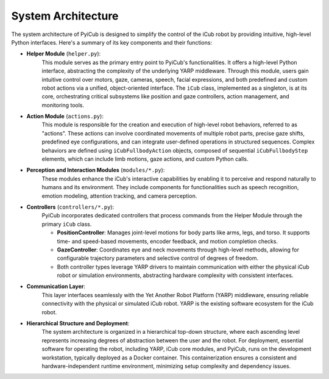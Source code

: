 System Architecture
===================

The system architecture of PyiCub is designed to simplify the control of the iCub robot by providing intuitive, high-level Python interfaces.
Here's a summary of its key components and their functions:


.. image:: ../_static/pyicub_design.jpg
   :alt: System Architecture Diagram
   :align: center
   :width: 600px



* **Helper Module** (``helper.py``):
    This module serves as the primary entry point to PyiCub's functionalities. It offers a high-level Python interface, abstracting the complexity of the underlying YARP middleware. Through this module, users gain intuitive control over motors, gaze, cameras, speech, facial expressions, and both predefined and custom robot actions via a unified, object-oriented interface. The ``iCub`` class, implemented as a singleton, is at its core, orchestrating critical subsystems like position and gaze controllers, action management, and monitoring tools.

* **Action Module** (``actions.py``):
    This module is responsible for the creation and execution of high-level robot behaviors, referred to as "actions". These actions can involve coordinated movements of multiple robot parts, precise gaze shifts, predefined eye configurations, and can integrate user-defined operations in structured sequences. Complex behaviors are defined using ``iCubFullbodyAction`` objects, composed of sequential ``iCubFullbodyStep`` elements, which can include limb motions, gaze actions, and custom Python calls.

* **Perception and Interaction Modules** (``modules/*.py``):
    These modules enhance the iCub's interactive capabilities by enabling it to perceive and respond naturally to humans and its environment. They include components for functionalities such as speech recognition, emotion modeling, attention tracking, and camera perception.

* **Controllers** (``controllers/*.py``):
    PyiCub incorporates dedicated controllers that process commands from the Helper Module through the primary ``iCub`` class.

    * **PositionController**: Manages joint-level motions for body parts like arms, legs, and torso. It supports time- and speed-based movements, encoder feedback, and motion completion checks.
    * **GazeController**: Coordinates eye and neck movements through high-level methods, allowing for configurable trajectory parameters and selective control of degrees of freedom.
    * Both controller types leverage YARP drivers to maintain communication with either the physical iCub robot or simulation environments, abstracting hardware complexity with consistent interfaces.

* **Communication Layer**:
    This layer interfaces seamlessly with the Yet Another Robot Platform (YARP) middleware, ensuring reliable connectivity with the physical or simulated iCub robot. YARP is the existing software ecosystem for the iCub robot.

* **Hierarchical Structure and Deployment**:
    The system architecture is organized in a hierarchical top-down structure, where each ascending level represents increasing degrees of abstraction between the user and the robot. For deployment, essential software for operating the robot, including YARP, iCub core modules, and PyiCub, runs on the development workstation, typically deployed as a Docker container. This containerization ensures a consistent and hardware-independent runtime environment, minimizing setup complexity and dependency issues.
